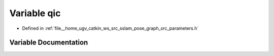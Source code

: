 .. _exhale_variable_parameters_8h_1a0bae3a62080246b49520f6070112de79:

Variable qic
============

- Defined in :ref:`file__home_ugv_catkin_ws_src_sslam_pose_graph_src_parameters.h`


Variable Documentation
----------------------


.. doxygenvariable:: qic
